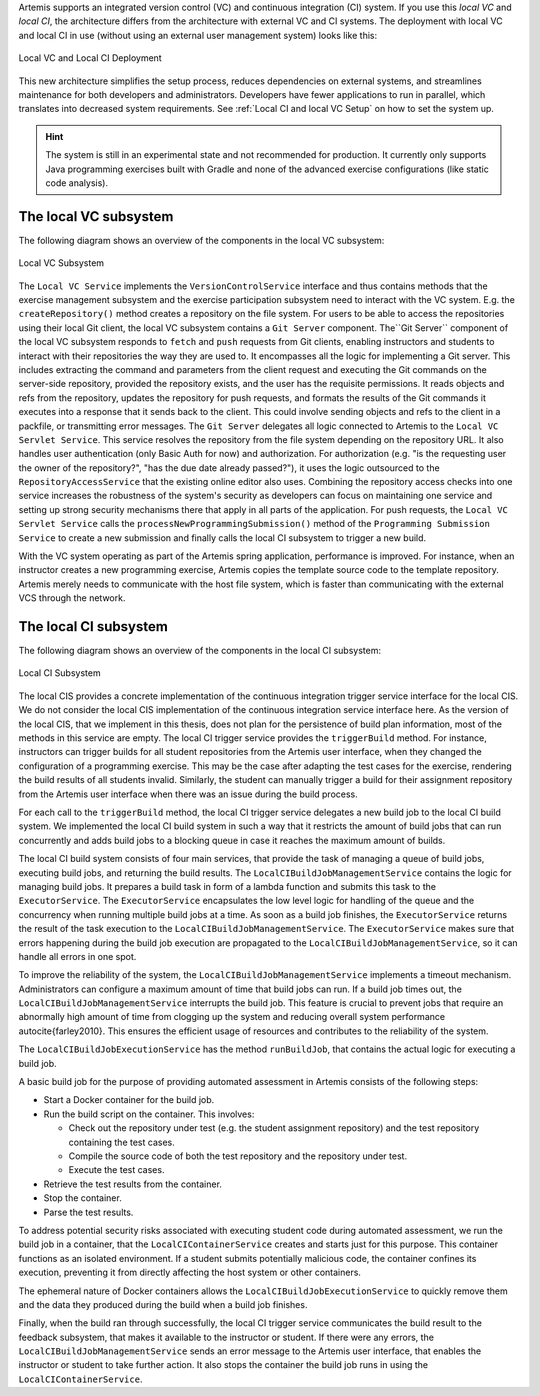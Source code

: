 Artemis supports an integrated version control (VC) and continuous integration (CI) system.
If you use this *local VC* and *local CI*, the architecture differs from the architecture with external VC and CI systems.
The deployment with local VC and local CI in use (without using an external user management system) looks like this:

.. figure:: system-design/localvc-localci/LocalVC_LocalCI_Deployment.png
   :align: center
   :width: 600
   :alt: Local VC and Local CI Deployment

   Local VC and Local CI Deployment

This new architecture simplifies the setup process, reduces dependencies on external systems, and streamlines maintenance for both developers and administrators.
Developers have fewer applications to run in parallel, which translates into decreased system requirements.
See :ref:`Local CI and local VC Setup` on how to set the system up.

.. HINT::
   The system is still in an experimental state and not recommended for production. It currently only supports Java programming exercises built with Gradle and none of the advanced exercise configurations (like static code analysis).

The local VC subsystem
^^^^^^^^^^^^^^^^^^^^^^

The following diagram shows an overview of the components in the local VC subsystem:

.. figure:: system-design/localvc-localci/LocalVC_Subsystem.png
   :align: center
   :width: 600
   :alt: Local VC Subsystem

   Local VC Subsystem

The ``Local VC Service`` implements the ``VersionControlService`` interface and thus contains methods that the exercise management subsystem and the exercise participation subsystem need to interact with the VC system. E.g. the ``createRepository()`` method creates a repository on the file system.
For users to be able to access the repositories using their local Git client, the local VC subsystem contains a ``Git Server`` component.
The``Git Server`` component of the local VC subsystem responds to ``fetch`` and ``push`` requests from Git clients, enabling instructors and students to interact with their repositories the way they are used to.
It encompasses all the logic for implementing a Git server.
This includes extracting the command and parameters from the client request and executing the Git commands on the server-side repository, provided the repository exists, and the user has the requisite permissions.
It reads objects and refs from the repository, updates the repository for push requests, and formats the results of the Git commands it executes into a response that it sends back to the client.
This could involve sending objects and refs to the client in a packfile, or transmitting error messages.
The ``Git Server`` delegates all logic connected to Artemis to the ``Local VC Servlet Service``.
This service resolves the repository from the file system depending on the repository URL. It also handles user authentication (only Basic Auth for now) and authorization.
For authorization (e.g. "is the requesting user the owner of the repository?", "has the due date already passed?"), it uses the logic outsourced to the ``RepositoryAccessService`` that the existing online editor also uses.
Combining the repository access checks into one service increases the robustness of the system's security as developers can focus on maintaining one service and setting up strong security mechanisms there that apply in all parts of the application.
For push requests, the ``Local VC Servlet Service`` calls the ``processNewProgrammingSubmission()`` method of the ``Programming Submission Service`` to create a new submission and finally calls the local CI subsystem to trigger a new build.

With the VC system operating as part of the Artemis spring application, performance is improved.
For instance, when an instructor creates a new programming exercise, Artemis copies the template source code to the template repository.
Artemis merely needs to communicate with the host file system, which is faster than communicating with the external VCS through the network.

The local CI subsystem
^^^^^^^^^^^^^^^^^^^^^^

The following diagram shows an overview of the components in the local CI subsystem:

.. figure:: system-design/localvc-localci/LocalCI_Subsystem.png
   :align: center
   :width: 600
   :alt: Local CI Subsystem

   Local CI Subsystem

The local CIS provides a concrete implementation of the continuous integration trigger service interface for the local CIS.
We do not consider the local CIS implementation of the continuous integration service interface here.
As the version of the local CIS, that we implement in this thesis, does not plan for the persistence of build plan information, most of the methods in this service are empty.
The local CI trigger service provides the ``triggerBuild`` method.
For instance, instructors can trigger builds for all student repositories from the Artemis user interface, when they changed the configuration of a programming exercise.
This may be the case after adapting the test cases for the exercise, rendering the build results of all students invalid.
Similarly, the student can manually trigger a build for their assignment repository from the Artemis user interface when there was an issue during the build process.

For each call to the ``triggerBuild`` method, the local CI trigger service delegates a new build job to the local CI build system.
We implemented the local CI build system in such a way that it restricts the amount of build jobs that can run concurrently and adds build jobs to a blocking queue in case it reaches the maximum amount of builds.

The local CI build system consists of four main services, that provide the task of managing a queue of build jobs, executing build jobs, and returning the build results.
The ``LocalCIBuildJobManagementService`` contains the logic for managing build jobs.
It prepares a build task in form of a lambda function and submits this task to the ``ExecutorService``.
The ``ExecutorService`` encapsulates the low level logic for handling of the queue and the concurrency when running multiple build jobs at a time.
As soon as a build job finishes, the ``ExecutorService`` returns the result of the task execution to the ``LocalCIBuildJobManagementService``.
The ``ExecutorService`` makes sure that errors happening during the build job execution are propagated to the ``LocalCIBuildJobManagementService``, so it can handle all errors in one spot.

To improve the reliability of the system, the ``LocalCIBuildJobManagementService`` implements a timeout mechanism.
Administrators can configure a maximum amount of time that build jobs can run.
If a build job times out, the  ``LocalCIBuildJobManagementService`` interrupts the build job.
This feature is crucial to prevent jobs that require an abnormally high amount of time from clogging up the system and reducing overall system performance \autocite{farley2010}.
This ensures the efficient usage of resources and contributes to the reliability of the system.

The ``LocalCIBuildJobExecutionService`` has the method ``runBuildJob``, that contains the actual logic for executing a build job.

A basic build job for the purpose of providing automated assessment in Artemis consists of the following steps:

- Start a Docker container for the build job.
- Run the build script on the container. This involves:

  - Check out the repository under test (e.g. the student assignment repository) and the test repository containing the test cases.
  - Compile the source code of both the test repository and the repository under test.
  - Execute the test cases.

- Retrieve the test results from the container.
- Stop the container.
- Parse the test results.

To address potential security risks associated with executing student code during automated assessment, we run the build job in a container, that the ``LocalCIContainerService`` creates and starts just for this purpose.
This container functions as an isolated environment.
If a student submits potentially malicious code, the container confines its execution, preventing it from directly affecting the host system or other containers.

The ephemeral nature of Docker containers allows the ``LocalCIBuildJobExecutionService`` to quickly remove them and the data they produced during the build when a build job finishes.

Finally, when the build ran through successfully, the local CI trigger service communicates the build result to the feedback subsystem, that makes it available to the instructor or student.
If there were any errors, the ``LocalCIBuildJobManagementService`` sends an error message to the Artemis user interface, that enables the instructor or student to take further action.
It also stops the container the build job runs in using the ``LocalCIContainerService``.

